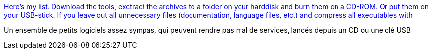 :jbake-type: post
:jbake-status: published
:jbake-title: Here's my list. Download the tools, exctract the archives to a folder on your harddisk and burn them on a CD-ROM. Or put them on your USB-stick. If you leave out all unnecessary files (documentation, language files, etc.) and compress all executables with
:jbake-tags: freeware,utilities,windows,software,library,_mois_nov.,_année_2005
:jbake-date: 2005-11-14
:jbake-depth: ../
:jbake-uri: shaarli/1131981169000.adoc
:jbake-source: https://nicolas-delsaux.hd.free.fr/Shaarli?searchterm=http%3A%2F%2Fwww.dirk-loss.de%2Fwin-tools.htm&searchtags=freeware+utilities+windows+software+library+_mois_nov.+_ann%C3%A9e_2005
:jbake-style: shaarli

http://www.dirk-loss.de/win-tools.htm[Here's my list. Download the tools, exctract the archives to a folder on your harddisk and burn them on a CD-ROM. Or put them on your USB-stick. If you leave out all unnecessary files (documentation, language files, etc.) and compress all executables with]

Un ensemble de petits logiciels assez sympas, qui peuvent rendre pas mal de services, lancés depuis un CD ou une clé USB
